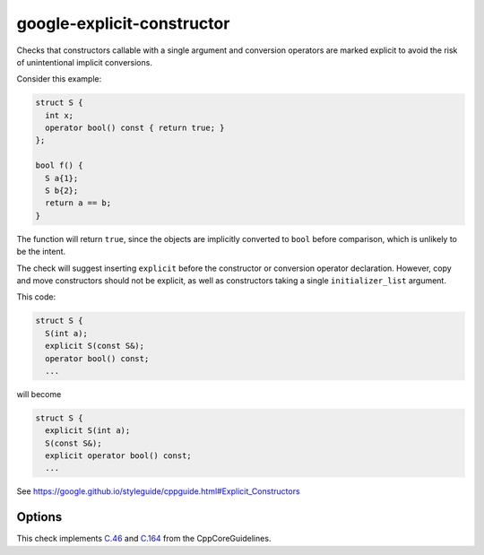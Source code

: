 .. title:: clang-tidy - google-explicit-constructor

google-explicit-constructor
===========================


Checks that constructors callable with a single argument and conversion
operators are marked explicit to avoid the risk of unintentional implicit
conversions.

Consider this example:

.. code-block:: c++

  struct S {
    int x;
    operator bool() const { return true; }
  };

  bool f() {
    S a{1};
    S b{2};
    return a == b;
  }

The function will return ``true``, since the objects are implicitly converted to
``bool`` before comparison, which is unlikely to be the intent.

The check will suggest inserting ``explicit`` before the constructor or
conversion operator declaration. However, copy and move constructors should not
be explicit, as well as constructors taking a single ``initializer_list``
argument.

This code:

.. code-block:: c++

  struct S {
    S(int a);
    explicit S(const S&);
    operator bool() const;
    ...

will become

.. code-block:: c++

  struct S {
    explicit S(int a);
    S(const S&);
    explicit operator bool() const;
    ...



See https://google.github.io/styleguide/cppguide.html#Explicit_Constructors

Options
-------

.. option:: IgnoredConstructors

    Non-explicit single-argument constructors in this semicolon-separated list
    will be ignored and will not trigger a warning. To ignore constructors of a
    class ``A``, the list would look as follows: ``"A"``. The default list is
    empty. This option is used by this check's
    `cppcoreguidelines-explicit-constructor-and-conversion <cppcoreguidelines-explicit-constructor-and-conversion.html>`_
    alias to comply with the CppCoreGuidelines.

.. option:: IgnoredConversionOperators

    Non-explicit conversion operators in this semicolon-separated list will be
    ignored and will not trigger a warning. The list to ignore conversion
    operator `operator B()` in class ``A`` would look as follows:
    ``"A::operator B"``. The default list is empty.

This check implements `C.46 <https://github.com/isocpp/CppCoreGuidelines/blob/master/CppCoreGuidelines.md#c46-by-default-declare-single-argument-constructors-explicit>`_
and `C.164 <https://github.com/isocpp/CppCoreGuidelines/blob/master/CppCoreGuidelines.md#c164-avoid-implicit-conversion-operators>`_
from the CppCoreGuidelines.
